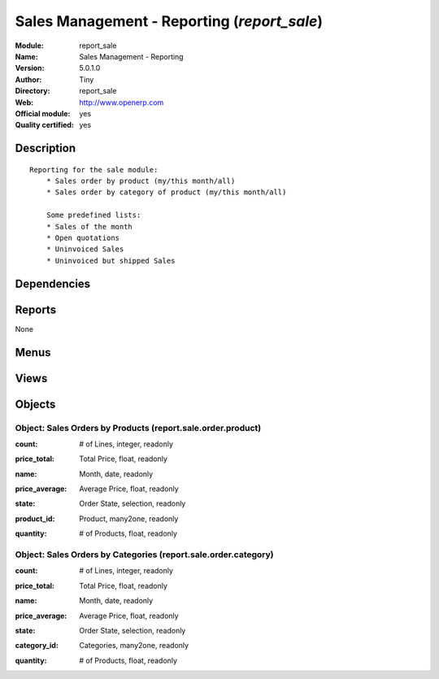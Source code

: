 
.. i18n: .. module:: report_sale
.. i18n:     :synopsis: Sales Management - Reporting (Official, Quality Certified)
.. i18n:     :noindex:
.. i18n: .. 

.. module:: report_sale
    :synopsis: Sales Management - Reporting (Official, Quality Certified)
    :noindex:
.. 

.. i18n: .. raw:: html
.. i18n: 
.. i18n:     <link rel="stylesheet" href="../_static/hide_objects_in_sidebar.css" type="text/css" />

.. raw:: html

    <link rel="stylesheet" href="../_static/hide_objects_in_sidebar.css" type="text/css" />

.. i18n: Sales Management - Reporting (*report_sale*)
.. i18n: ============================================
.. i18n: :Module: report_sale
.. i18n: :Name: Sales Management - Reporting
.. i18n: :Version: 5.0.1.0
.. i18n: :Author: Tiny
.. i18n: :Directory: report_sale
.. i18n: :Web: http://www.openerp.com
.. i18n: :Official module: yes
.. i18n: :Quality certified: yes

Sales Management - Reporting (*report_sale*)
============================================
:Module: report_sale
:Name: Sales Management - Reporting
:Version: 5.0.1.0
:Author: Tiny
:Directory: report_sale
:Web: http://www.openerp.com
:Official module: yes
:Quality certified: yes

.. i18n: Description
.. i18n: -----------

Description
-----------

.. i18n: ::
.. i18n: 
.. i18n:   Reporting for the sale module:
.. i18n:       * Sales order by product (my/this month/all)
.. i18n:       * Sales order by category of product (my/this month/all)
.. i18n:   
.. i18n:       Some predefined lists:
.. i18n:       * Sales of the month
.. i18n:       * Open quotations
.. i18n:       * Uninvoiced Sales
.. i18n:       * Uninvoiced but shipped Sales

::

  Reporting for the sale module:
      * Sales order by product (my/this month/all)
      * Sales order by category of product (my/this month/all)
  
      Some predefined lists:
      * Sales of the month
      * Open quotations
      * Uninvoiced Sales
      * Uninvoiced but shipped Sales

.. i18n: Dependencies
.. i18n: ------------

Dependencies
------------

.. i18n:  * :mod:`sale`

 * :mod:`sale`

.. i18n: Reports
.. i18n: -------

Reports
-------

.. i18n: None

None

.. i18n: Menus
.. i18n: -------

Menus
-------

.. i18n:  * Sales Management/Reporting
.. i18n:  * Sales Management/Reporting/This Month
.. i18n:  * Sales Management/Reporting/This Month/Sales by Product (this month)
.. i18n:  * Sales Management/Reporting/All Months
.. i18n:  * Sales Management/Reporting/All Months/Sales by Product
.. i18n:  * Sales Management/Reporting/This Month/Sales by Category of Product (this month)
.. i18n:  * Sales Management/Reporting/All Months/Sales by Category of Products
.. i18n:  * Sales Management/Reporting/This Month/Sales of the Month
.. i18n:  * Sales Management/Reporting/All Months/Graphs
.. i18n:  * Sales Management/Reporting/All Months/Graphs/Monthly Sales Turnover Over One Year
.. i18n:  * Sales Management/Reporting/All Months/Graphs/Daily Sales Turnover Over One Year
.. i18n:  * Sales Management/Reporting/All Months/Graphs/Monthly Cumulated Sales Turnover Over One Year

 * Sales Management/Reporting
 * Sales Management/Reporting/This Month
 * Sales Management/Reporting/This Month/Sales by Product (this month)
 * Sales Management/Reporting/All Months
 * Sales Management/Reporting/All Months/Sales by Product
 * Sales Management/Reporting/This Month/Sales by Category of Product (this month)
 * Sales Management/Reporting/All Months/Sales by Category of Products
 * Sales Management/Reporting/This Month/Sales of the Month
 * Sales Management/Reporting/All Months/Graphs
 * Sales Management/Reporting/All Months/Graphs/Monthly Sales Turnover Over One Year
 * Sales Management/Reporting/All Months/Graphs/Daily Sales Turnover Over One Year
 * Sales Management/Reporting/All Months/Graphs/Monthly Cumulated Sales Turnover Over One Year

.. i18n: Views
.. i18n: -----

Views
-----

.. i18n:  * report.sale.order.product.form (form)
.. i18n:  * report.sale.order.product.tree (tree)
.. i18n:  * report.sale.order.product.graph (graph)
.. i18n:  * report.sale.order.category.form (form)
.. i18n:  * report.sale.order.category.tree (tree)
.. i18n:  * report.sale.order.category.graph (graph)
.. i18n:  * sale.order.graph (graph)

 * report.sale.order.product.form (form)
 * report.sale.order.product.tree (tree)
 * report.sale.order.product.graph (graph)
 * report.sale.order.category.form (form)
 * report.sale.order.category.tree (tree)
 * report.sale.order.category.graph (graph)
 * sale.order.graph (graph)

.. i18n: Objects
.. i18n: -------

Objects
-------

.. i18n: Object: Sales Orders by Products (report.sale.order.product)
.. i18n: ############################################################

Object: Sales Orders by Products (report.sale.order.product)
############################################################

.. i18n: :count: # of Lines, integer, readonly

:count: # of Lines, integer, readonly

.. i18n: :price_total: Total Price, float, readonly

:price_total: Total Price, float, readonly

.. i18n: :name: Month, date, readonly

:name: Month, date, readonly

.. i18n: :price_average: Average Price, float, readonly

:price_average: Average Price, float, readonly

.. i18n: :state: Order State, selection, readonly

:state: Order State, selection, readonly

.. i18n: :product_id: Product, many2one, readonly

:product_id: Product, many2one, readonly

.. i18n: :quantity: # of Products, float, readonly

:quantity: # of Products, float, readonly

.. i18n: Object: Sales Orders by Categories (report.sale.order.category)
.. i18n: ###############################################################

Object: Sales Orders by Categories (report.sale.order.category)
###############################################################

.. i18n: :count: # of Lines, integer, readonly

:count: # of Lines, integer, readonly

.. i18n: :price_total: Total Price, float, readonly

:price_total: Total Price, float, readonly

.. i18n: :name: Month, date, readonly

:name: Month, date, readonly

.. i18n: :price_average: Average Price, float, readonly

:price_average: Average Price, float, readonly

.. i18n: :state: Order State, selection, readonly

:state: Order State, selection, readonly

.. i18n: :category_id: Categories, many2one, readonly

:category_id: Categories, many2one, readonly

.. i18n: :quantity: # of Products, float, readonly

:quantity: # of Products, float, readonly
